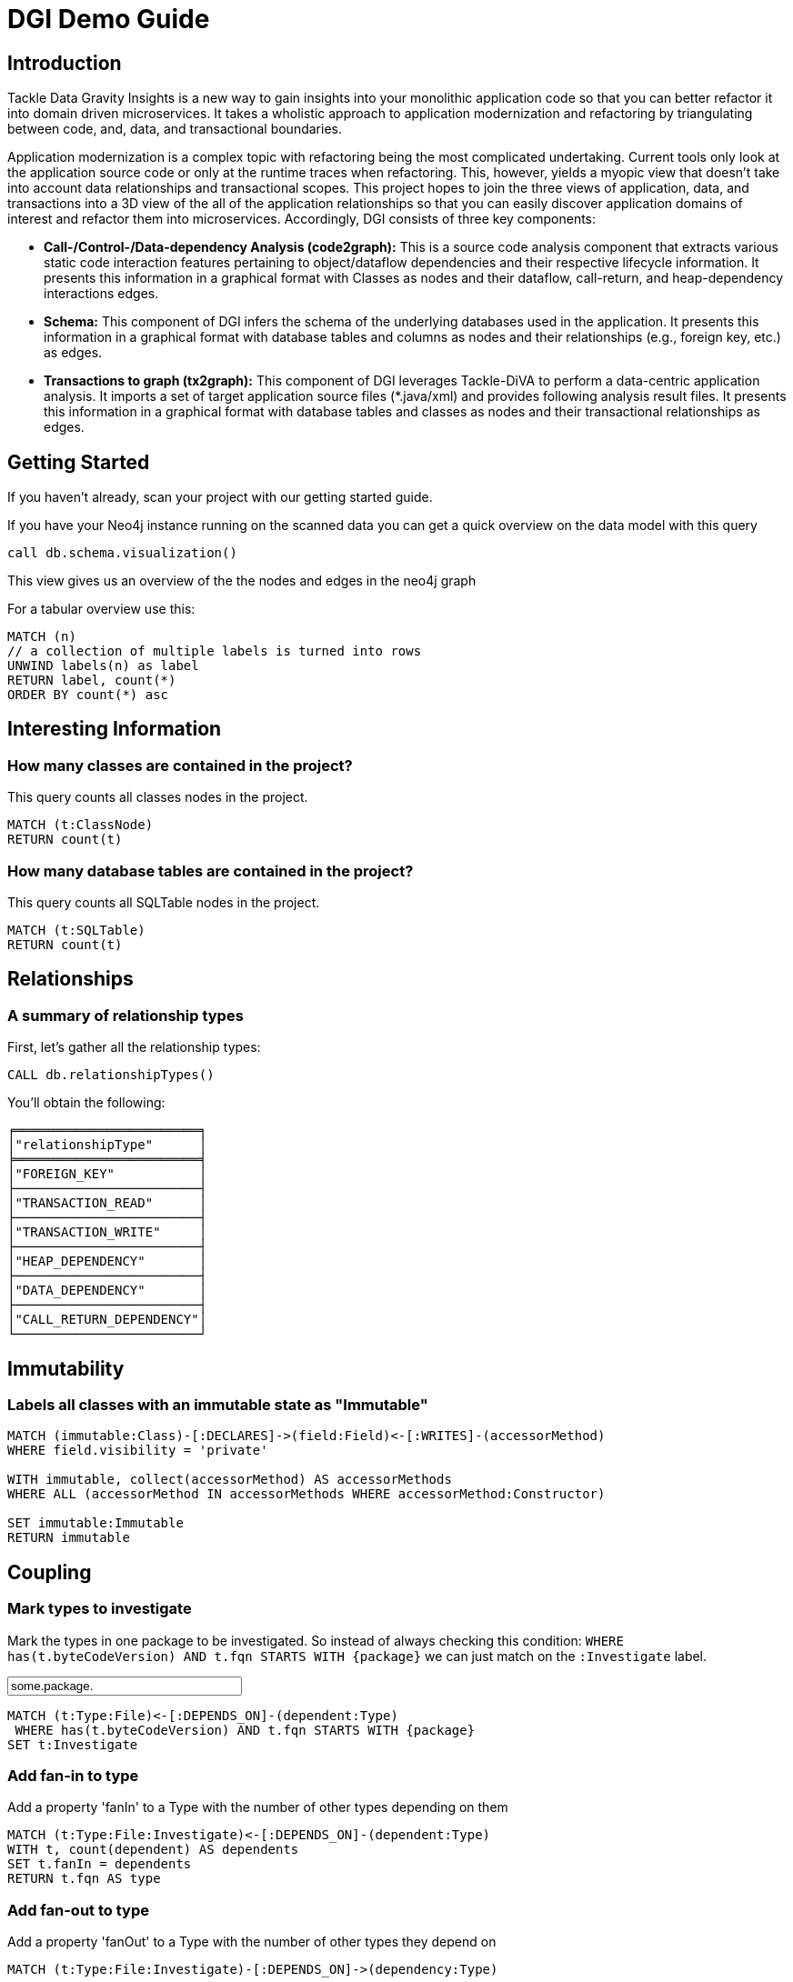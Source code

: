 ////
the idea behind this guide is: someone scanned their project, now what?
with the guide they can interactively explore their software and find some interesting insights
try it out with  :play http://guides.neo4j.com/jqa
please add interesting concepts / queries from your blog posts, documentation etc.
////
= DGI Demo Guide

== Introduction

Tackle Data Gravity Insights is a new way to gain insights into your monolithic application code so that you can better refactor it into domain driven microservices. It takes a wholistic approach to application modernization and refactoring by triangulating between code, and, data, and transactional boundaries.

Application modernization is a complex topic with refactoring being the most complicated undertaking. Current tools only look at the application source code or only at the runtime traces when refactoring. This, however, yields a myopic view that doesn't take into account data relationships and transactional scopes. This project hopes to join the three views of application, data, and transactions into a 3D view of the all of the application relationships so that you can easily discover application domains of interest and refactor them into microservices. Accordingly, DGI consists of three key components:

- *Call-/Control-/Data-dependency Analysis (code2graph):* This is a source code analysis component that extracts various static code interaction features pertaining to object/dataflow dependencies and their respective lifecycle information. It presents this information in a graphical format with Classes as nodes and their dataflow, call-return, and heap-dependency interactions edges.

- *Schema:* This component of DGI infers the schema of the underlying databases used in the application. It presents this information in a graphical format with database tables and columns as nodes and their relationships (e.g., foreign key, etc.) as edges.

- *Transactions to graph (tx2graph):* This component of DGI leverages Tackle-DiVA to perform a data-centric application analysis. It imports a set of target application source files (*.java/xml) and provides following analysis result files. It presents this information in a graphical format with database tables and classes as nodes and their transactional relationships as edges.


== Getting Started

If you haven't already, scan your project with our getting started guide.

If you have your Neo4j instance running on the scanned data you can get a quick overview on the data model with this query

[source,cypher]
----
call db.schema.visualization()
----

This view gives us an overview of the the nodes and edges in the neo4j graph

For a tabular overview use this:

[source,cypher]
----
MATCH (n) 
// a collection of multiple labels is turned into rows
UNWIND labels(n) as label
RETURN label, count(*)
ORDER BY count(*) asc
----

== Interesting Information

=== How many classes are contained in the project?

This query counts all classes nodes in the project.

[source,cypher]
----
MATCH (t:ClassNode)
RETURN count(t)
----

=== How many database tables are contained in the project?

This query counts all SQLTable nodes in the project.

[source,cypher]
----
MATCH (t:SQLTable)
RETURN count(t)
----

== Relationships

=== A summary of relationship types

First, let's gather all the relationship types:

[source,cypher]
----
CALL db.relationshipTypes()
----

You'll obtain the following:

[text]
----
╒════════════════════════╕
│"relationshipType"      │
╞════════════════════════╡
│"FOREIGN_KEY"           │
├────────────────────────┤
│"TRANSACTION_READ"      │
├────────────────────────┤
│"TRANSACTION_WRITE"     │
├────────────────────────┤
│"HEAP_DEPENDENCY"       │
├────────────────────────┤
│"DATA_DEPENDENCY"       │
├────────────────────────┤
│"CALL_RETURN_DEPENDENCY"│
└────────────────────────┘
----

== Immutability

=== Labels all classes with an immutable state as "Immutable"

[source,cypher]
----
MATCH (immutable:Class)-[:DECLARES]->(field:Field)<-[:WRITES]-(accessorMethod)
WHERE field.visibility = 'private'

WITH immutable, collect(accessorMethod) AS accessorMethods
WHERE ALL (accessorMethod IN accessorMethods WHERE accessorMethod:Constructor)

SET immutable:Immutable
RETURN immutable
----

////
 == Metrics (TODO)

TODO

== Cycles (TODO)

TODO

////
== Coupling

// todo mark types of package with ":Investigation" label
// todo 

=== Mark types to investigate

Mark the types in one package to be investigated.
So instead of always checking this condition: `WHERE has(t.byteCodeVersion) AND t.fqn STARTS WITH {package}` we can just match on the `:Investigate` label.

++++
<input style="display:inline;width:30%;" value-for="package" class="form-control" value="some.package." size="40">
++++

[source,cypher]
----
MATCH (t:Type:File)<-[:DEPENDS_ON]-(dependent:Type)
 WHERE has(t.byteCodeVersion) AND t.fqn STARTS WITH {package}
SET t:Investigate
----

=== Add fan-in to type


Add a property 'fanIn' to a Type with the number of other types depending on them

[source,cypher]
----
MATCH (t:Type:File:Investigate)<-[:DEPENDS_ON]-(dependent:Type)
WITH t, count(dependent) AS dependents
SET t.fanIn = dependents
RETURN t.fqn AS type
----

=== Add fan-out to type

Add a property 'fanOut' to a Type with the number of other types they depend on

[source,cypher]
----
MATCH (t:Type:File:Investigate)-[:DEPENDS_ON]->(dependency:Type)

WITH t, count(dependency) AS dependencies
SET t.fanOut = dependencies

RETURN t.fqn AS Type, t.fanOut AS fanOut
 ORDER BY fanOut DESC
----

=== Add default fan-out

Add a property 'fanOut' to all Types without fanOut property

[source,cypher]
----
MATCH (t:Type:File)
 WHERE NOT has(t.fanOut)
SET t.fanOut = 0
RETURN t.fqn AS type
----

=== Add default fan-out

Add a property 'fanIn' to all Types without fanIn property

[source,cypher]
----
MATCH (t:Type:File:Investigate)
 WHERE NOT has(t.fanIn)
SET t.fanIn = 0
RETURN t.fqn AS type
----

=== Add type-coupling

Add a property `typeCoupling` to a `Type` as sum of `fanIn` and `fanOut`

[source,cypher]
----
MATCH (t:Type:File:Investigate)

SET t.typeCoupling = t.fanIn + t.fanOut

RETURN t.fqn AS type, t.typeCoupling AS typeCoupling,
      t.fanIn AS fanIn, t.fanOut AS fanOut
 ORDER BY typeCoupling DESC, fanIn DESC
----

=== Add in-package fan-out

Add a property 'inPackageFanOut' to a Type with the number of other types they depend on

[source,cypher]
----
MATCH (p1:Package)-[:CONTAINS]->(t:Type:File:Investigate)-[:DEPENDS_ON]->
      (dependency:Type)<-[:CONTAINS]-(p2:Package)
 WHERE p1 = p2 AND NOT dependency.fqn CONTAINS '$'

WITH t, count(dependency) AS dependencies
SET t.inPackageFanOut = dependencies

RETURN t.fqn AS type, t.inPackageFanOut AS fanOut
 ORDER BY fanOut DESC
----

=== Add in-package fan-in

Add a property `inPackageFanIn` to a `Type` with the number of other types they depend on

[source,cypher]
----
MATCH (p1:Package)-[:CONTAINS]->(t:Type:File:Investigate)<-[:DEPENDS_ON]-
     (dependency:Type)<-[:CONTAINS]-(p2:Package)
 WHERE p1 = p2 AND NOT dependency.fqn CONTAINS '$'

WITH t, count(dependency) AS dependencies

SET t.inPackageFanIn = dependencies

RETURN t.fqn AS type, t.inPackageFanIn AS fanIn
 ORDER BY fanIn DESC
----

=== Add type-in-package coupling

Add a property `typeInPackageCoupling` to a `Type` as sum of `fanIn` and `fanOut`

[source,cypher]
----
MATCH (t:Type:File:Investigate)

SET t.typeInPackageCoupling = t.inPackageFanIn + t.inPackageFanOut

RETURN t.fqn AS type, t.typeInPackageCoupling AS typeCoupling,
      t.inPackageFanIn AS FanIn, t.inPackageFanOut AS fanOut
 ORDER BY typeCoupling DESC, fanIn DESC
----


== Unit Tests: Validate Assertions

=== Label Assert Methods

Unit Tests should have one (logical) assert per test method. 
Because also some methods of a mocking framework count as asserts, we want to label them. 

Here is an example for Mockito:

Label all assertion methods with name "verify*" declared by "org.mockito.Mockito" with `Junit4` and `Assert`

[source,cypher]
----
MATCH (assertType:Type)-[:DECLARES]->(assertMethod)
 WHERE assertType.fqn = 'org.mockito.Mockito'
 AND assertMethod.signature CONTAINS 'verify'
SET assertMethod:Junit4:Assert
RETURN assertMethod
----

Also the org.junit.Assert.fail method counts as an assert too:

[source,cypher]
----
MATCH (assertType:Type)-[:DECLARES]->(assertMethod)
 WHERE assertType.fqn = 'org.junit.Assert'
 AND assertMethod.signature starts with 'void fail'
SET assertMethod:Junit4:Assert
RETURN assertMethod
----

TODO

[source,cypher]
----
----

== (Unit) Test Coverage

=== Test Coverage

Test coverage is a wide field. 
There are lots of discussions about Unit Tests and Test Coverage. 

There is a https://github.com/kontext-e/jqassistant-plugins/tree/master/jacoco[JaCoCo Plugin by Kontext E] for importing JaCoCo test coverage results into the jQAssistant database. 
With all information in one database, you may define your Test Coverage rules (and exceptions from the rules) in a very flexible way. 

Here is one example. 
It is based on methods and their complexity: more complex methods need more test coverage, because the probability for bugs is higher in more complex methods - as a rule of thumb. 

=== Define Test Coverage Goals

So we define two ranges of method complexity based on the number of branches:

[source,cypher]
----
CREATE (medium:TestCoverageRange { complexity : 'medium', min : 4, max : 5, coverage : 80 })
CREATE (high:TestCoverageRange { complexity : 'high', min : 6, max : 999999, coverage : 90 })
RETURN medium, high
----

=== Find Methods with too low Coverage

Now we can find methods with a too low test coverage:

[source,cypher]
----
MATCH (tcr:TestCoverageRange)
WITH tcr.min AS mincomplexity, tcr.max AS maxcomplexity, tcr.coverage AS coveragethreshold

MATCH (cl:Jacoco:Class)--(m:Jacoco:Method)--(c:Jacoco:Counter {type: 'COMPLEXITY'})
 WHERE c.missed + c.covered >= mincomplexity AND c.missed + c.covered <= maxcomplexity

WITH m AS method, cl.fqn AS fqn, m.signature AS signature,
    c.missed + c.covered AS complexity, coveragethreshold

MATCH (m)--(branches:Jacoco:Counter {type: 'BRANCH'})
 WHERE m = method
WITH *, branches.covered * 100 / (branches.covered + branches.missed) AS coverage
WHERE coverage < coveragethreshold

RETURN complexity, coveragethreshold, coverage, fqn, signature
 ORDER BY complexity, coverage
----

=== Add Exceptions from Rule

And add some exceptions from this rule:

* Methods equals() and hashCode() are generated by an IDE and need not to be tested
* For some reason we don’t want measure test coverage for the ui package
* And the `StringTool.doSomethingwithStrings` method should also be excluded
* Oh, and by the way we know that there are 10 other violations that we want to skip for now + (but we swear to handle this Technical Debt in the next spring)

[source,cypher]
----
MATCH (tcr:TestCoverageRange)

WITH tcr.min AS mincomplexity, tcr.max AS maxcomplexity, tcr.coverage AS coveragethreshold

MATCH (cl:Jacoco:Class)--(m:Jacoco:Method)--(c:Jacoco:Counter {type: 'COMPLEXITY'})
 WHERE c.missed + c.covered >= mincomplexity AND c.missed + c.covered <= maxcomplexity
 AND NOT m.signature IN ['boolean equals(java.lang.Object)', 'int hashCode()']
 AND NOT(cl.fqn STARTS WITH 'de.kontext_e.demo.ui')
 AND NOT(cl.fqn = 'de.kontext_e.demo.tools.StringTool'
 AND m.signature = 'java.lang.String doSomethingwithStrings(java.lang.String)')

WITH m AS method, cl.fqn AS fqn, m.signature AS signature, c.missed+c.covered AS complexity, coveragethreshold AS coveragethreshold

MATCH (m)--(branches:Jacoco:Counter {type: 'BRANCH'})
 WHERE m=method AND branches.covered*100/(branches.covered+branches.missed) < coveragethreshold
RETURN complexity, coveragethreshold, branches.covered*100/(branches.covered+branches.missed) AS coverage, fqn, signature
 ORDER BY complexity, coverage
 SKIP 10
----
== Special case: Frequently changed classes

Maybe it’s also a good idea to have a *higher Test Coverage for frequently changed classes*. 
Using the https://github.com/kontext-e/jqassistant-plugins/tree/master/git[Git Plugin by Kontext E] there is a way to test this:

[source,cypher]
----
MATCH (c:Git:Commit)-[:CONTAINS_CHANGE]->(change:Git:Change)-[:MODIFIES]->(f:Git:File)
WHERE f.relativePath=~'.*.java'
AND NOT f.relativePath CONTAINS 'ui'
WITH count(c) AS cnt, replace(f.relativePath, '/','.') AS gitfqn
ORDER BY cnt DESC
LIMIT 10
MATCH (class:Java:Class)
WHERE gitfqn CONTAINS class.fqn
WITH cnt, class.fqn AS classfqn
MATCH (cl:Jacoco:Class)--(m:Jacoco:Method)--(c:Jacoco:Counter {type: 'COMPLEXITY'})
WHERE classfqn=cl.fqn
AND c.missed+c.covered > 3
AND NOT(m.signature ='boolean equals(java.lang.Object)')
AND NOT(m.signature ='int hashCode()')
WITH m AS method, cl.fqn AS fqn, m.signature AS signature, c.missed+c.covered AS complexity
MATCH (m)--(branches:Jacoco:Counter {type: 'BRANCH'})
WHERE m=method
AND branches.covered*100/(branches.covered+branches.missed) < 90
RETURN DISTINCT fqn, signature, complexity, branches.covered*100/(branches.covered+branches.missed) AS coverage
ORDER BY fqn
SKIP 3
----

For the 10 most often changed Java files except the ones in the ui package the Test Coverage for branches should not be lower than 90 percent for methods with more than 3 branches - with three unnamed exceptions from this rule.
== Encapsulation

=== Label types with internal FQNs as Internal
:fqn_internal: pass:a['<span value-key="fqn_internal">.internal.</span>']

++++
<input style="display:inline;width:30%;" value-for="fqn_internal" class="form-control" value=".internal." size="40">
++++

[source,cypher]
----
MATCH (t:Type) WHERE t.fqn CONTAINS {fqn_internal}
SET t:Internal
----
=== API/SPI types must not extend/implement internal types

[source,cypher]
----
MATCH
    (class:Class)-[:EXTENDS|IMPLEMENTS]->(supertype:Type:Internal)
WHERE NOT class:Internal
RETURN
    DISTINCT class as extendsInternal
----
=== API/SPI methods must not expose internal types
[source,cypher]
----
// return values
MATCH
    (class:Type)-[:DECLARES]->(method:Method)
WHERE
    NOT class:Internal
    AND method.visibility IN ["public","protected"]
    AND (exists ((method)-[:RETURNS]->(:Type:Internal)) OR 
         exists ((method)-[:`HAS`]->(:Parameter)-[:OF_TYPE]->(:Internal)))
RETURN
    method
----
=== API/SPI fields must not expose internal types

[source,cypher]
----
MATCH
    (class:Class:Internal)-[:DECLARES]->(field)-[:OF_TYPE]->(fieldtype:Type:Internal)
WHERE
    AND field.visibility IN ["public","protected"]
RETURN
    class as internalClass, field, fieldtype as internalType
----
== Resources

* https://jqassistant.org/blog/releases/[Releases]
* https://jqassistant.org/get-started/[Get Started / Download]
* http://buschmais.github.io/jqassistant/doc/1.2.0/[Documentation]
* http://github.com/buschmais/jqassistant[GitHub]
* https://github.com/kontext-e/jqassistant-plugins[jQA Plugins by Kontext E]
* https://groups.google.com/forum/#!forum/jqassistant[Google Group]
* http://stackoverflow.com/questions/tagged/jqassistant[Stackoverflow]